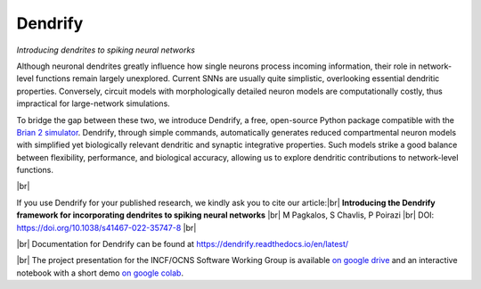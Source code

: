 Dendrify
========

*Introducing dendrites to spiking neural networks*

.. image:: https://img.shields.io/pypi/v/Dendrify.svg
        :target: https://pypi.python.org/pypi/Dendrify

.. image:: https://readthedocs.org/projects/dendrify/badge/?version=latest
  :target: https://dendrify.readthedocs.io/en/stable/?badge=stable
  :alt: Documentation Status

.. image:: https://img.shields.io/badge/Contributor%20Covenant-v1.4%20adopted-ff69b4.svg
        :target: CODE_OF_CONDUCT.md
        :alt: Contributor Covenant

Although neuronal dendrites greatly influence how single neurons process incoming
information, their role in network-level functions remain largely unexplored.
Current SNNs are usually quite simplistic, overlooking essential dendritic
properties. Conversely, circuit models with morphologically detailed neuron
models are computationally costly, thus impractical for large-network
simulations.

To bridge the gap between these two, we introduce Dendrify, a free,
open-source Python package compatible with the
`Brian 2 simulator <https://brian2.readthedocs.io/en/stable/>`_. Dendrify,
through simple commands, automatically generates reduced compartmental neuron
models with simplified yet biologically relevant dendritic and synaptic
integrative properties. Such models strike a good balance between flexibility,
performance, and biological accuracy, allowing us to explore dendritic
contributions to network-level functions.

.. image:: docs_sphinx/source/_static/intro.png
   :width: 70 %
   :align: center

|br|

If you use Dendrify for your published research, we kindly ask you to cite our
article:|br|
**Introducing the Dendrify framework for incorporating dendrites to spiking neural networks** |br|
M Pagkalos, S Chavlis, P Poirazi |br|
DOI: https://doi.org/10.1038/s41467-022-35747-8 |br|

|br|
Documentation for Dendrify can be found at https://dendrify.readthedocs.io/en/latest/

|br|
The project presentation for the INCF/OCNS Software Working Group is available `on google drive <https://docs.google.com/presentation/d/1LUUh2ja3YSHcmByU0Vyn7vcDEnDq6fWfVxFfuK8FzE0/edit?usp=sharing>`_ 
and an interactive notebook with a short demo `on google colab <https://colab.research.google.com/drive/1-bGp15eWfjNuF7ETCNSsL3ovOanS_R_7?usp=sharing>`_.

.. |br| raw:: html

     <br>
